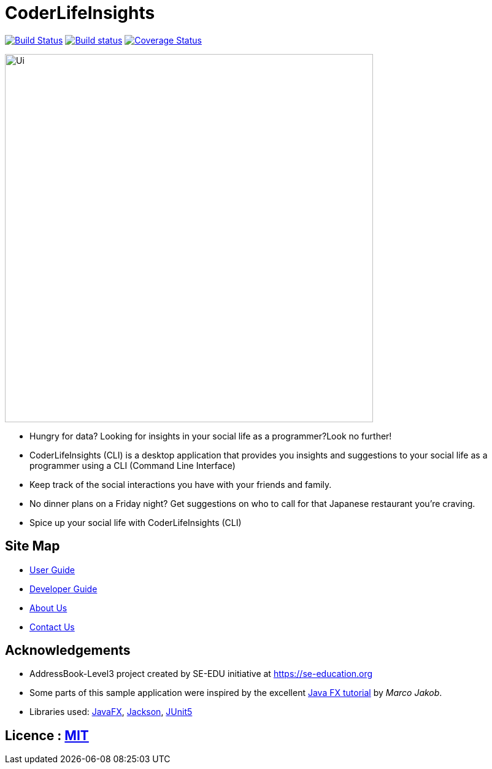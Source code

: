 = CoderLifeInsights
ifdef::env-github,env-browser[:relfileprefix: docs/]

https://travis-ci.org/AY1920S2-CS2103-W14-4/main[image:https://travis-ci.org/AY1920S2-CS2103-W14-4/main.svg?branch=master[Build Status]]
https://ci.appveyor.com/project/harrychengly/main/branch/master[image:https://ci.appveyor.com/api/projects/status/jfbm08f7kf5r999b/branch/master?svg=true[Build status]]
https://coveralls.io/github/AY1920S2-CS2103-W14-4/main?branch=master[image:https://coveralls.io/repos/github/AY1920S2-CS2103-W14-4/main/badge.svg?branch=master[Coverage Status]]

ifdef::env-github[]
image::docs/images/Ui.png[width="600"]
endif::[]

ifndef::env-github[]
image::images/Ui.png[width="600"]
endif::[]

* Hungry for data?
Looking for insights in your social life as a programmer?Look no further!
* CoderLifeInsights (CLI) is a desktop application that provides you insights and suggestions to your social life as a programmer using a CLI (Command Line Interface)
* Keep track of the social interactions you have with your friends and family.
* No dinner plans on a Friday night? Get suggestions on who to call for that Japanese restaurant you're craving.
* Spice up your social life with CoderLifeInsights (CLI)

== Site Map

* <<UserGuide#, User Guide>>
* <<DeveloperGuide#, Developer Guide>>
* <<AboutUs#, About Us>>
* <<ContactUs#, Contact Us>>

== Acknowledgements

* AddressBook-Level3 project created by SE-EDU initiative at https://se-education.org
* Some parts of this sample application were inspired by the excellent http://code.makery.ch/library/javafx-8-tutorial/[Java FX tutorial] by _Marco Jakob_.
* Libraries used: https://openjfx.io/[JavaFX], https://github.com/FasterXML/jackson[Jackson], https://github.com/junit-team/junit5[JUnit5]

== Licence : link:LICENSE[MIT]
